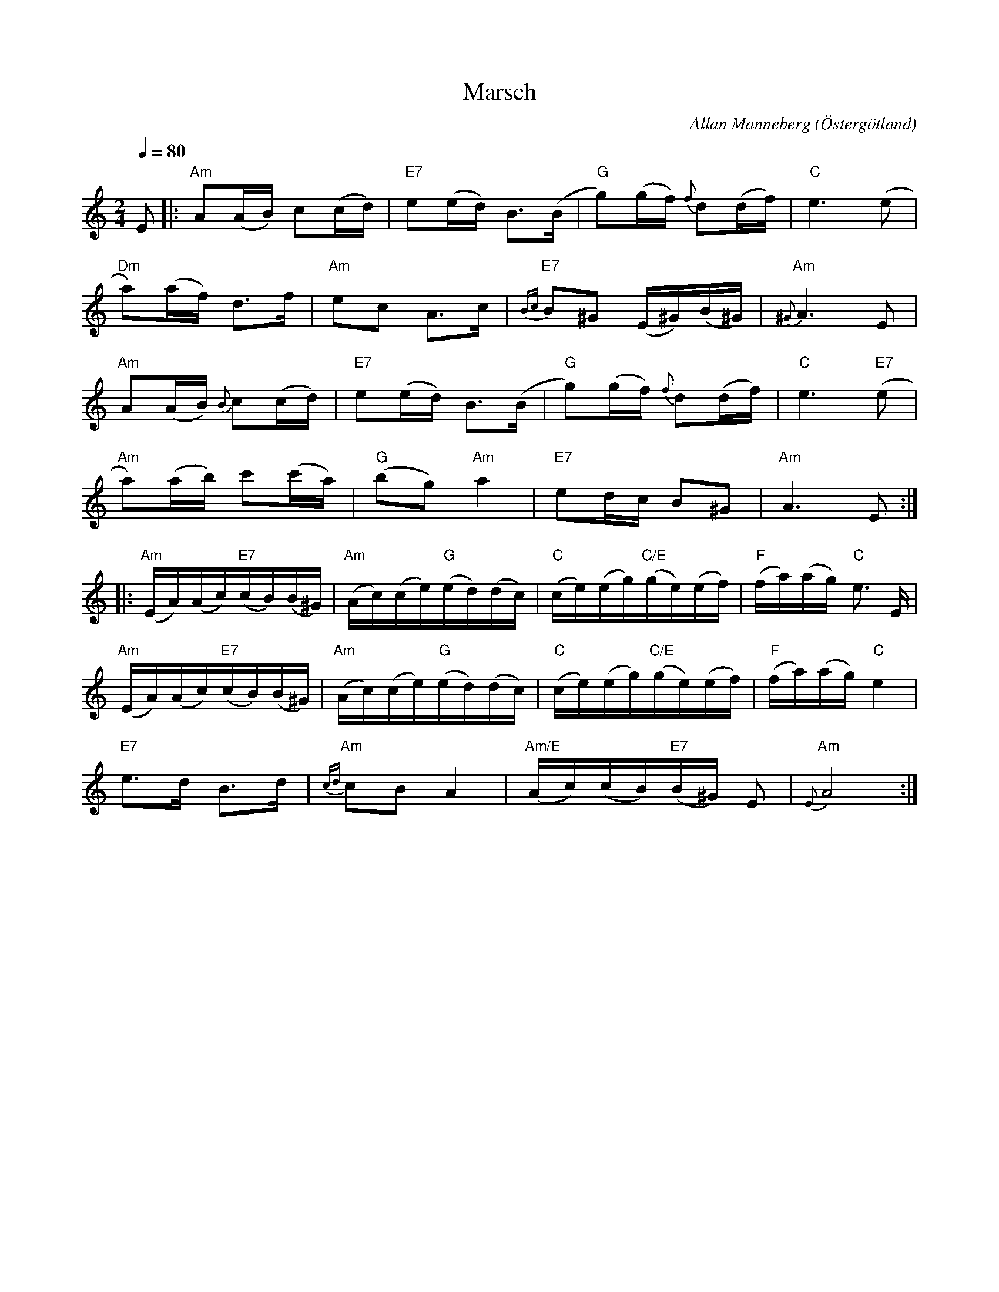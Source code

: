 %%abc-charset utf-8

X:1
T:Marsch
O:Östergötland
R:Marsch
C:Allan Manneberg
Q:1/4=80
Z:Jörgen Olsson
M: 2/4
L: 1/16
K: Am
E2 |: "Am"A2(AB) c2(cd) | "E7"e2(ed) B3(B |"G" g2)(gf){f} d2(df) |"C" e6 (e2 |
"Dm"a2)(af) d3f | "Am"e2c2 A3c |"E7"{Bc} B2^G2 (E^G)(B^G)|"Am"{^G} A6 E2 |
"Am"A2(AB){B} c2(cd) | "E7"e2(ed) B3(B |"G" g2)(gf){f} d2(df) |"C" e6"E7" (e2 |
"Am"a2)(ab) c'2(c'a) |"G" (b2g2)"Am" a4 |"E7" e2dc B2^G2|"Am" A6 E2:|
|:"Am"(EA)(Ac)"E7"(cB)(B^G)|"Am"(Ac)(ce)"G"(ed)(dc)|"C"(ce)(eg)"C/E"(ge)(ef)|"F"(fa)(ag)"C" e3 E|
"Am"(EA)(Ac)"E7"(cB)(B^G)|"Am"(Ac)(ce)"G"(ed)(dc)|"C"(ce)(eg)"C/E"(ge)(ef)|"F"(fa)(ag)"C"e4|
"E7"e3d B3d |"Am"{cd} c2B2A4 |"Am/E" (Ac)(cB)"E7"(B^G) E2|"Am"{E} A8 :|

